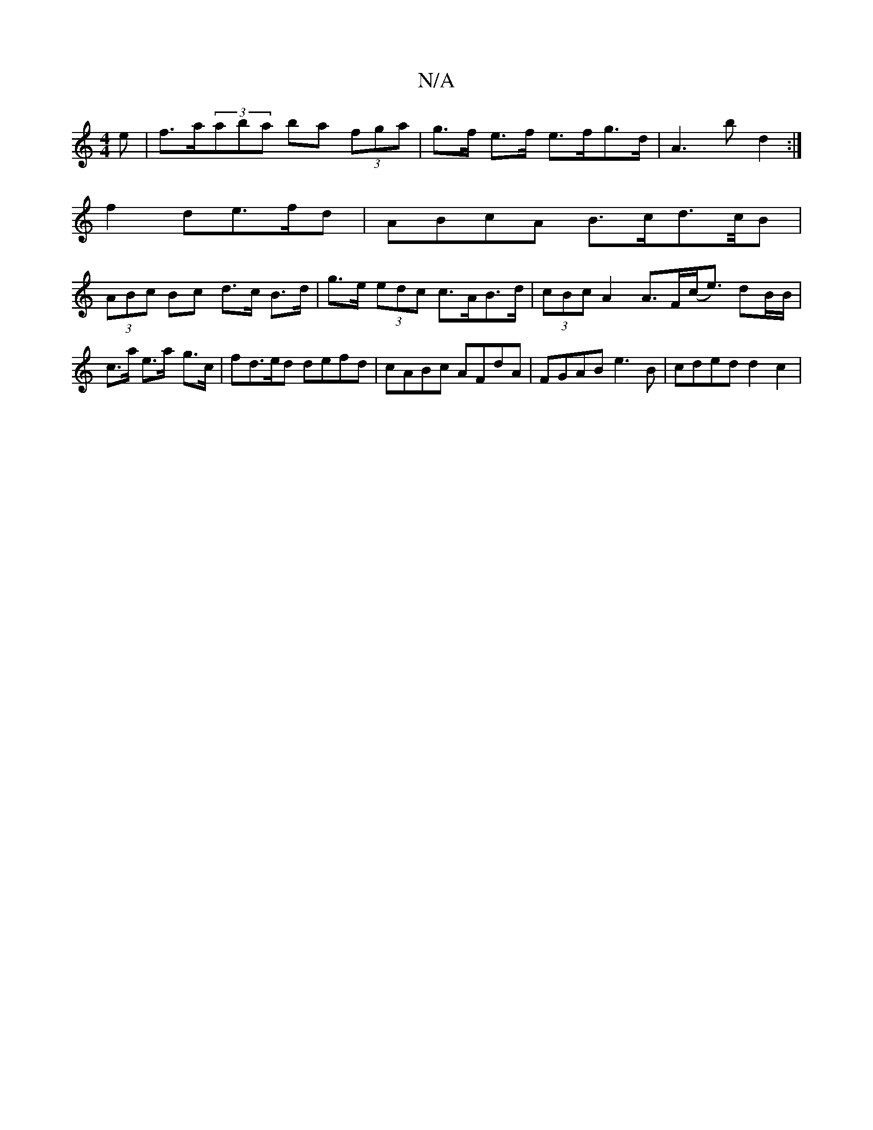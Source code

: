 X:1
T:N/A
M:4/4
R:N/A
K:Cmajor
>e|f>a(3aba ba (3fga | g>f e>f e>fg>d | A3 b d2 :|
f2 de>fd | ABcA B>cd>/c/B |
(3ABc Bc d>c B>d | g>e (3edc c>AB>d | (3cBc A2 A>F(c<e) dB/B/ | c>a e>a -g>c | fd>ed defd |cABc AFdA|FGAB e3B|cded d2 c2|